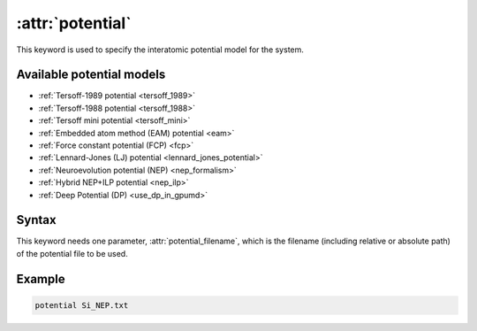.. _kw_potential:
.. index::
   single: potential (keyword in run.in)

:attr:`potential`
=================

This keyword is used to specify the interatomic potential model for the system.

Available potential models
--------------------------

* :ref:`Tersoff-1989 potential <tersoff_1989>`
* :ref:`Tersoff-1988 potential <tersoff_1988>`
* :ref:`Tersoff mini potential <tersoff_mini>`
* :ref:`Embedded atom method (EAM) potential <eam>`
* :ref:`Force constant potential (FCP) <fcp>`
* :ref:`Lennard-Jones (LJ) potential <lennard_jones_potential>`
* :ref:`Neuroevolution potential (NEP) <nep_formalism>`
* :ref:`Hybrid NEP+ILP potential <nep_ilp>`
* :ref:`Deep Potential (DP) <use_dp_in_gpumd>`

Syntax
------

This keyword needs one parameter, :attr:`potential_filename`, which is the filename (including relative or absolute path) of the potential file to be used.

Example
-------

.. code::

   potential Si_NEP.txt
